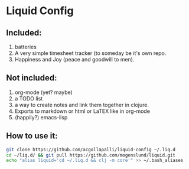 * Liquid Config
** Included:
1) batteries
2) A very simple timesheet tracker (to someday be it's own repo.
3) Happiness and Joy (peace and goodwill to men).
** Not included:
1) org-mode (yet? maybe)
2) a TODO list
3) a way to create notes and link them together in clojure.
4) Exports to markdown or html or LaTEX like in org-mode
5) (happily?) emacs-lisp
** How to use it:

#+BEGIN_SRC bash
git clone https://github.com/acgollapalli/liquid-config ~/.liq.d
cd ~/liq.d/ && git pull https://github.com/mogenslund/liquid.git
echo "alias liquid='cd ~/.liq.d && clj -m core'" >> ~/.bash_aliases
#+END_SRC 
